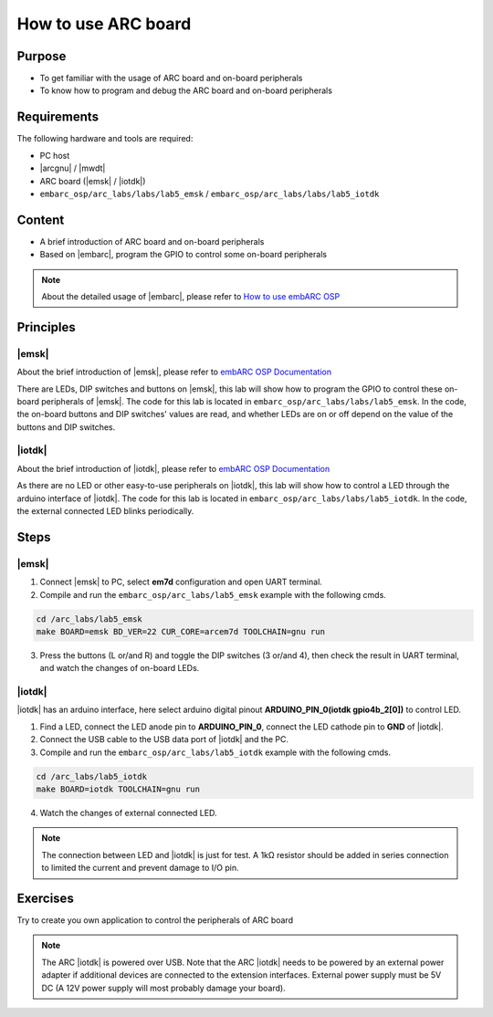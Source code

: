 .. _lab5:

How to use ARC board
#######################

Purpose
=======
- To get familiar with the usage of ARC board and on-board peripherals
- To know how to program and debug the ARC board and on-board peripherals

Requirements
============

The following hardware and tools are required:

* PC host
* |arcgnu| / |mwdt|
* ARC board (|emsk| / |iotdk|)
* ``embarc_osp/arc_labs/labs/lab5_emsk`` / ``embarc_osp/arc_labs/labs/lab5_iotdk``

Content
========

- A brief introduction of ARC board and on-board peripherals
- Based on |embarc|, program the GPIO to control some on-board peripherals

.. note::
    About the detailed usage of |embarc|, please refer to `How to use embARC OSP <http://embarc.org/arc_labs/doc/build/html/labs/level1/lab2.html>`__

Principles
==========

|emsk|
*******

About the brief introduction of |emsk|, please refer to `embARC OSP Documentation <http://embarc.org/embarc_osp/doc/build/html/board/emsk.html>`__

There are LEDs, DIP switches and buttons on |emsk|, this lab will show
how to program the GPIO to control these on-board peripherals of |emsk|.
The code for this lab is located in ``embarc_osp/arc_labs/labs/lab5_emsk``. In the code, the on-board buttons and DIP switches' values
are read, and whether LEDs are on or off depend on the value of the buttons and DIP switches.



|iotdk|
*******

About the brief introduction of |iotdk|, please refer to `embARC OSP Documentation <http://embarc.org/embarc_osp/doc/build/html/board/iotdk.html>`__

As there are no LED or other easy-to-use peripherals on |iotdk|, this lab will show how to control a LED through the arduino interface of |iotdk|. 
The code for this lab is located in ``embarc_osp/arc_labs/labs/lab5_iotdk``. In the code, the external connected LED blinks periodically.

Steps
=====

|emsk|
******

1. Connect |emsk| to PC, select **em7d** configuration and open UART terminal.

2. Compile and run the ``embarc_osp/arc_labs/lab5_emsk`` example with the following cmds.

.. code-block:: console

   cd /arc_labs/lab5_emsk
   make BOARD=emsk BD_VER=22 CUR_CORE=arcem7d TOOLCHAIN=gnu run

3. Press the buttons (L or/and R) and toggle the DIP switches (3 or/and 4), then check the result in UART terminal, and watch the changes of on-board LEDs.

|figure1| 

|iotdk|
*******

|iotdk| has an arduino interface, here select arduino digital pinout **ARDUINO_PIN_0(iotdk gpio4b_2[0])** to control LED.

1. Find a LED, connect the LED anode pin to **ARDUINO_PIN_0**, connect the LED cathode pin to **GND** of |iotdk|.

2. Connect the USB cable to the USB data port of |iotdk| and the PC.

3. Compile and run the ``embarc_osp/arc_labs/lab5_iotdk`` example with the following cmds.

.. code-block:: console

   cd /arc_labs/lab5_iotdk
   make BOARD=iotdk TOOLCHAIN=gnu run

4. Watch the changes of external connected LED.

|figure2|

.. note::
    The connection between LED and |iotdk| is just for test.
    A 1kΩ resistor should be added in series connection to limited the current and prevent damage to I/O pin.

Exercises
=========

Try to create you own application to control the peripherals of ARC board

.. note::
    The ARC |iotdk| is powered over USB. Note that the ARC |iotdk| needs to be powered by an external power adapter if additional devices are connected to the extension interfaces. External power supply must be 5V DC (A 12V power supply will most probably damage your board).

.. |figure1| image:: /img/lab5_emsk.png
   :alt: lab5_emsk
   :width: 400


.. |figure2| image:: /img/lab5_iotdk_pin_connect.png
   :alt: lab5_iotdk_pin_connect
   :width: 400